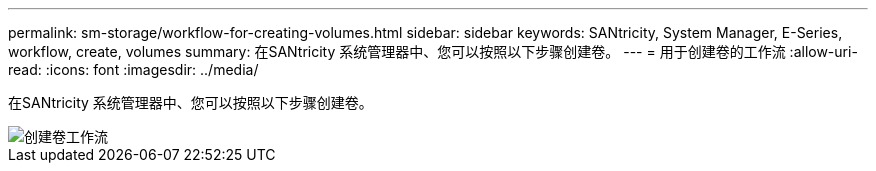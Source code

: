 ---
permalink: sm-storage/workflow-for-creating-volumes.html 
sidebar: sidebar 
keywords: SANtricity, System Manager, E-Series, workflow, create, volumes 
summary: 在SANtricity 系统管理器中、您可以按照以下步骤创建卷。 
---
= 用于创建卷的工作流
:allow-uri-read: 
:icons: font
:imagesdir: ../media/


[role="lead"]
在SANtricity 系统管理器中、您可以按照以下步骤创建卷。

image::../media/sam1130-flw-volumes-create.gif[创建卷工作流]
